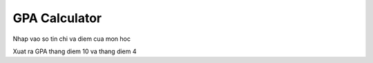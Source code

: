 ==============
GPA Calculator
==============

Nhap vao so tin chi va diem cua mon hoc

Xuat ra GPA thang diem 10 va thang diem 4
